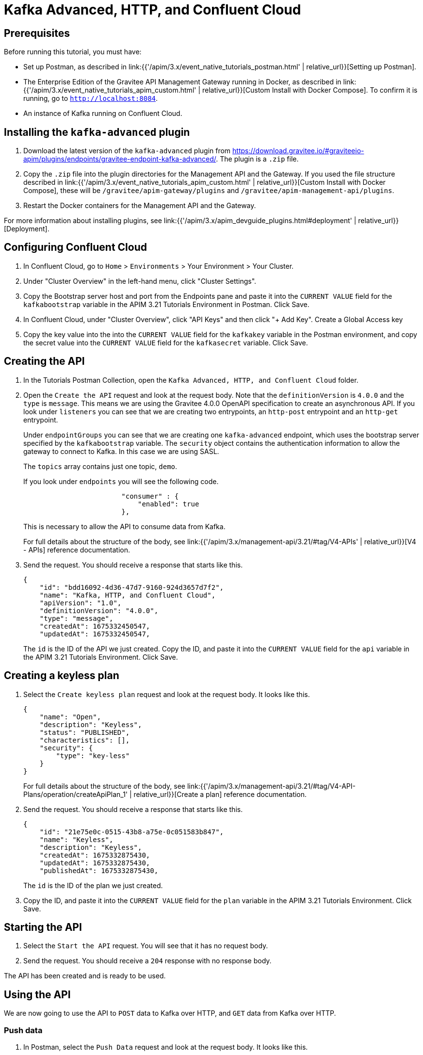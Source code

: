 [[event-native-tutorials-kafka-advanced-http-confluentcloud]]
= Kafka Advanced, HTTP, and Confluent Cloud
:page-sidebar: apim_3_x_sidebar
:page-permalink: /apim/3.x/event_native_tutorials_kafka_advanced_http_confluentcloud.html
:page-folder: apim/v4
:page-layout: apim3x

== Prerequisites 

Before running this tutorial, you must have:

* Set up Postman, as described in link:{{'/apim/3.x/event_native_tutorials_postman.html' | relative_url}}[Setting up Postman].
* The Enterprise Edition of the Gravitee API Management Gateway running in Docker, as described in link:{{'/apim/3.x/event_native_tutorials_apim_custom.html' | relative_url}}[Custom Install with Docker Compose]. To confirm it is running, go to `http://localhost:8084`.
* An instance of Kafka running on Confluent Cloud.

== Installing the `kafka-advanced` plugin

1. Download the latest version of the `kafka-advanced` plugin from https://download.gravitee.io/#graviteeio-apim/plugins/endpoints/gravitee-endpoint-kafka-advanced/. The plugin is a `.zip` file.

2. Copy the `.zip` file into the plugin directories for the Management API and the Gateway. If you used the file structure described in link:{{'/apim/3.x/event_native_tutorials_apim_custom.html' | relative_url}}[Custom Install with Docker Compose], these will be `/gravitee/apim-gateway/plugins` and `/gravitee/apim-management-api/plugins`.

3. Restart the Docker containers for the Management API and the Gateway.

For more information about installing plugins, see link:{{'/apim/3.x/apim_devguide_plugins.html#deployment' | relative_url}}[Deployment].

== Configuring Confluent Cloud

1. In Confluent Cloud, go to `Home` > `Environments` > Your Environment > Your Cluster.

2. Under "Cluster Overview" in the left-hand menu, click "Cluster Settings".

3. Copy the Bootstrap server host and port from the Endpoints pane and paste it into the `CURRENT VALUE` field for the `kafkabootstrap` variable in the APIM 3.21 Tutorials Environment in Postman. Click Save.

4. In Confluent Cloud, under "Cluster Overview", click "API Keys" and then click "+ Add Key". Create a Global Access key

5. Copy the key value into the into the `CURRENT VALUE` field for the `kafkakey` variable in the Postman environment, and copy the secret value into the `CURRENT VALUE` field for the `kafkasecret` variable. Click Save.

== Creating the API

1. In the Tutorials Postman Collection, open the `Kafka Advanced, HTTP, and Confluent Cloud` folder.

2. Open the `Create the API` request and look at the request body. Note that the `definitionVersion` is `4.0.0` and the `type` is `message`. This means we are using the Gravitee 4.0.0 OpenAPI specification to create an asynchronous API. If you look under `listeners` you can see that we are creating two entrypoints, an `http-post` entrypoint and an `http-get` entrypoint. 
+
Under `endpointGroups` you can see that we are creating one `kafka-advanced` endpoint, which uses the bootstrap server specified by the `kafkabootstrap` variable. The `security` object contains the authentication information to allow the gateway to connect to Kafka. In this case we are using SASL.
+
The `topics` array contains just one topic, `demo`.
+
If you look under `endpoints` you will see the following code.
+
[code,json]
----
                        "consumer" : {
                            "enabled": true
                        },
----
+
This is necessary to allow the API to consume data from Kafka.
+
For full details about the structure of the body, see link:{{'/apim/3.x/management-api/3.21/#tag/V4-APIs' | relative_url}}[V4 - APIs] reference documentation.

3. Send the request. You should receive a response that starts like this.
+
[code,json]
----
{
    "id": "bdd16092-4d36-47d7-9160-924d3657d7f2",
    "name": "Kafka, HTTP, and Confluent Cloud",
    "apiVersion": "1.0",
    "definitionVersion": "4.0.0",
    "type": "message",
    "createdAt": 1675332450547,
    "updatedAt": 1675332450547,
----
+
The `id` is the ID of the API we just created. Copy the ID, and paste it into the `CURRENT VALUE` field for the `api` variable in the APIM 3.21 Tutorials Environment. Click Save. 

== Creating a keyless plan

1. Select the `Create keyless plan` request and look at the request body. It looks like this.
+
[code,json]
----
{
    "name": "Open",
    "description": "Keyless",
    "status": "PUBLISHED",
    "characteristics": [],
    "security": {
        "type": "key-less"
    }
}
----
+
For full details about the structure of the body, see link:{{'/apim/3.x/management-api/3.21/#tag/V4-API-Plans/operation/createApiPlan_1' | relative_url}}[Create a plan] reference documentation.

2. Send the request. You should receive a response that starts like this.
+
[code,json]
----
{
    "id": "21e75e0c-0515-43b8-a75e-0c051583b847",
    "name": "Keyless",
    "description": "Keyless",
    "createdAt": 1675332875430,
    "updatedAt": 1675332875430,
    "publishedAt": 1675332875430,
----
+
The `id` is the ID of the plan we just created.

3. Copy the ID, and paste it into the `CURRENT VALUE` field for the `plan` variable in the APIM 3.21 Tutorials Environment. Click Save. 

== Starting the API

1. Select the `Start the API` request. You will see that it has no request body.

2. Send the request. You should receive a `204` response with no response body.

The API has been created and is ready to be used.

== Using the API

We are now going to use the API to `POST` data to Kafka over HTTP, and `GET` data from Kafka over HTTP. 

=== Push data

1. In Postman, select the `Push Data` request and look at the request body. It looks like this.
+
[code,json]
----
{
    "tempF": "75"
}
----

2. Send the request. You should receive a status response of `200 OK`.

3. In Confluent Cloud, go to `Home` > `Environments` > Your Environment > Your Cluster. On the left hand side menu, Click "Topics", and then select the messages pane. This will display all the messages in the demo topic.

4. Send the request several more times, and observe it appear on the messages pane.

=== Get data

1. In Postman, select the `Get Data` request and send it. After about ten seconds, you should receive a response that looks like this.
+
[code,json]
----
{
    "items": []
}
----
+
When we created the API, we created this entrypoint with the following configuration.
+
[code,json]
----
                        "messagesLimitCount": 1,
                        "headersInPayload": false,
                        "metadataInPayload": false,
                        "messagesLimitDurationMs": 10000
----
+
The first line means a request to this entrypoint will receive _at most_ 1 message. After receiving one message, the connection will be closed.
+ 
The last line means that the connection will stay open for a maximum of ten seconds.
+
In this example, no messages were published to the `demo` topic, so the connection closed after ten seconds, and the empty `items` array was returned.

2. Send the `Get data` request again. _Immediately_ select the `Push Data` request and send it four times. The response body for the `Get Data` request should look like this.
+
[code,json]
----
{
    "items": [
        {
            "content": "{\n    \"tempF\": \"75\"\n}"
        }
    ]
}
----
+
You can see that the first message published was returned in the `items` array. If you look at the messages pane in Confluent Cloud, you will see that four messages were published.

=== Modify and redeploy the API

We are now going to modify the API so that the GET request can return up to 100 messages.

1. In Postman, select the `Modify the API` request and look at the request body.
+
Note that the request body is very similar to the request body for the `Create the API` request. The key differences are:
+
    * The request body contains an `id` field that specifies the ID of the API you are updating.
    * The `messagesLimitCount` value in the `http-get` entrypoint is `100`.

2. Send the request. The message body in the response should be similar to the message body you received when creating the API, but the value of `messagesLimitCount` should have been updated.

3. Once you have modified the API, you have to redeploy it. Select the `Redeploy API` request and send it. The message body in the response should be similar to the message body you received in the previous step, but the value of `deployedAt` should have been updated.

4. Select the `Get Data` request and send it. _Immediately_ select the `Push Data` request and send it four times. The response body for the "Get Data" request should look like this.
+
[code,json]
----
{
    "items": [
        {
            "content": "{\n    \"tempF\": \"75\"\n}"
        },
        {
            "content": "{\n    \"tempF\": \"75\"\n}"
        },
        {
            "content": "{\n    \"tempF\": \"75\"\n}"
        },
        {
            "content": "{\n    \"tempF\": \"75\"\n}"
        }
    ]
}
----
+
You can see that the `items` array now contains four messages.

== Changing to a rate-limiting plan

We are now going to modify the API so that it uses a rate-limiting plan.

1. In Postman, select the `Close plan` request and send it. This closes the existing plan.

2. In Postman, select the `Create a rate-limiting plan` request and look at the request body. This request body is much more complex than the request body for the plan we created earlier. For this example, the most important lines are the following.
+
[code,json]
----
                       "rate": {
                            "limit": 1,
                            "periodTime": 20,
                            "periodTimeUnit": "SECONDS"
----
+
These lines specify the rate limit of one request per 20 seconds.
+
For full details about the structure of the body, see link:{{'/apim/3.x/management-api/3.21/#tag/V4-API-Plans/operation/createApiPlan_1' | relative_url}}[Create a plan] reference documentation.

3. Send the request. You should receive a response that starts like this.
+
[code,json]
----
{
    "id": "ccf21839-1fc0-4bf3-b218-391fc01bf380",
    "name": "Rate-limiting",
    "description": "One request every 20 seconds",
    "createdAt": 1675074425522,
    "updatedAt": 1675074425522,
    "publishedAt": 1675074425522,
----
+
The `id` is the ID of the API we just created.

4. Copy the ID, and paste it into the `CURRENT VALUE` field for the `plan` variable in the APIM 3.21 Tutorials Environment. Click Save. 

5. Select the `Push Data` request and send it four times in quick succession. Note that all the requests are accepted.

6. Select the `Redeploy API` and send it. 

7. Select the `Push Data` request and send it four times in quick succession. Note that now only the first request is accepted. The others requests receive a response like this.
+
[code,json]
----
{
    "message": "Rate limit exceeded ! You reach the limit of 1 requests per 20 seconds",
    "http_status_code": 429
}
----

== Close the plan and delete the API

After finishing this tutorial, run the `Stop the API`, `Close plan`, and `Delete API` requests in the `Delete API` folder in Postman. This removes the plan and API.

Alternatively, you can delete all Docker containers and volumes.
